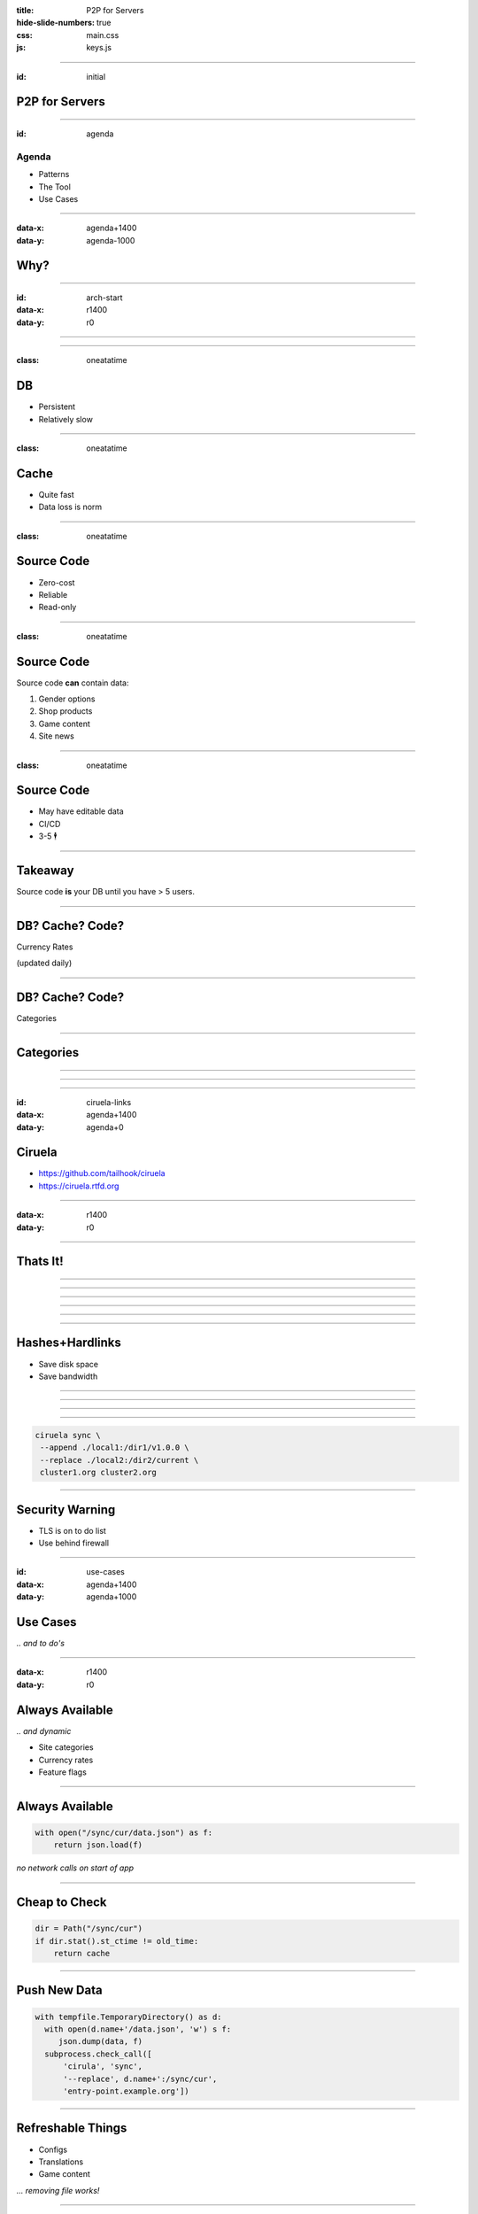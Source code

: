 :title: P2P for Servers
:hide-slide-numbers: true
:css: main.css
:js: keys.js

.. role:: big
   :class: big

----

:id: initial

P2P for Servers
===============

.. image:: qrcode.svg
   :alt: https://tailhook.github.io/ciruela-presentation/

----

:id: agenda

Agenda
------

* Patterns
* The Tool
* Use Cases

----

:data-x: agenda+1400
:data-y: agenda-1000

Why?
====

----

:id: arch-start
:data-x: r1400
:data-y: r0

.. image:: classic_arch.svg
   :width: 1200px

----

.. image:: classic_memcached_arch.svg
   :width: 1200px

----

:class: oneatatime

DB
==

* Persistent
* Relatively slow

----

:class: oneatatime

Cache
=====

* Quite fast
* Data loss is norm

----

:class: oneatatime

Source Code
===========

* Zero-cost
* Reliable
* Read-only

----

:class: oneatatime

Source Code
===========

Source code **can** contain data:

1. Gender options
2. Shop products
3. Game content
4. Site news

----

:class: oneatatime

Source Code
===========

* May have editable data
* CI/CD
* 3-5 :big:`🕴`

----

Takeaway
========

Source code **is** your DB until you have > 5 users.

.. image:: lektor.jpg
   :class: blog-logo
   :width: 400

.. image:: publii.svg
   :class: blog-logo
   :width: 400

----

DB? Cache? Code?
================

Currency Rates

(updated daily)

----

DB? Cache? Code?
================

Categories

.. image:: categories_wikipedia.svg
   :class: image-categories
   :height: 800

----

Categories
==========

.. image:: categories_operation.jpg
   :width: 1000

----

.. image:: refresh.jpg
   :height: 800

----


.. image:: congested_port.jpg
   :height: 800

----

:id: ciruela-links
:data-x: agenda+1400
:data-y: agenda+0

Ciruela
=======

* https://github.com/tailhook/ciruela
* https://ciruela.rtfd.org

.. image:: ciruela_qr.svg
   :alt: https://ciruela.rtfd.org/


----

:data-x: r1400
:data-y: r0

.. image:: ciruela_upload.svg
   :width: 1200

----

Thats It!
=========

----

.. image:: ciruela_pings.svg
   :width: 800

----

.. image:: ciruela_hashes.svg
   :height: 800

----

.. image:: ciruela_new_server.svg
   :width: 1200

----

.. image:: ciruela_merkle_tree.svg
   :height: 800

----

.. image:: ciruela_hardlinks.jpg
   :height: 800

----

Hashes+Hardlinks
================

* Save disk space
* Save bandwidth

----

.. image:: ciruela_exchange.jpg
   :width: 1100

----

.. image:: ciruela_keys.svg
   :height: 700

----

.. image:: ciruela_dirs.svg
   :width: 1100

----

.. code-block:: text

   ciruela sync \
    --append ./local1:/dir1/v1.0.0 \
    --replace ./local2:/dir2/current \
    cluster1.org cluster2.org

----

Security Warning
================

* TLS is on to do list
* Use behind firewall

----

:id: use-cases
:data-x: agenda+1400
:data-y: agenda+1000

Use Cases
=========

*‥ and to do's*

----

:data-x: r1400
:data-y: r0

Always Available
================

*‥ and dynamic*

* Site categories
* Currency rates
* Feature flags

----

Always Available
================

.. code-block:: python

   with open("/sync/cur/data.json") as f:
       return json.load(f)

*no network calls on start of app*

----

Cheap to Check
==============

.. code-block:: python

   dir = Path("/sync/cur")
   if dir.stat().st_ctime != old_time:
       return cache

----

Push New Data
=============

.. code-block:: python

   with tempfile.TemporaryDirectory() as d:
     with open(d.name+'/data.json', 'w') s f:
        json.dump(data, f)
     subprocess.check_call([
         'cirula', 'sync',
         '--replace', d.name+':/sync/cur',
         'entry-point.example.org'])

----

Refreshable Things
==================

* Configs
* Translations
* Game content

*‥. removing file works!*

----

🕺 Edit on 100 Servers
======================

.. code-block:: text

   ciruela edit \
    -d /sync/cur -f /data.json \
    cluster1.org cluster2.org


----

Basic Things
============

* Container Images
* Static Sites
* Container Cache for Vagga

----

🕺 Debian Repository
====================

* Only download index
* Upload new index + .deb
* Atomically replace

----

Container Audit
===============

* Download index directly from cluster
* Check
* Remember hash

----

🕺 Transactional FS
===================

* Mount via fuse
* Download files on access
* Sync back on unmount

----

Python Lab
==========

----

TODO

----

:id: questions
:data-x: initial+1000
:data-y: initial+0
:data-scale: 10

Questions
=========


.. container:: final_qrcode

    .. image:: qrcode.svg
       :width: 200px
       :alt: https://tailhook.github.io/ciruela-presentation/

    Presentation

.. container:: final-qrcode

    .. figure:: ciruela_qr.svg
       :width: 200px
       :figwidth: 200px
       :alt: https://ciruela.rtfd.org/

       Documentation

